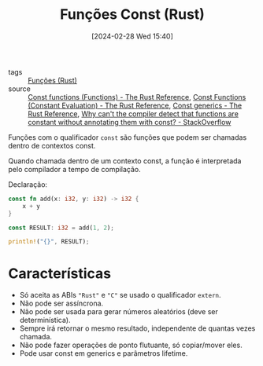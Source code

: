 :PROPERTIES:
:ID:       43ddca7a-953e-4bc3-9958-f00af677760a
:END:
#+title: Funções Const (Rust)
#+date: [2024-02-28 Wed 15:40]
- tags :: [[id:8c21413f-6d90-49cb-bd79-724e87ecc027][Funções (Rust)]]
- source :: [[https://doc.rust-lang.org/reference/items/functions.html#const-functions][Const functions (Functions) - The Rust Reference]], [[https://doc.rust-lang.org/reference/const_eval.html#const-functions][Const Functions (Constant Evaluation) - The Rust Reference]], [[https://doc.rust-lang.org/reference/items/generics.html#const-generics][Const generics - The Rust Reference]], [[https://stackoverflow.com/a/67941488][Why can't the compiler detect that functions are constant without annotating them with const? - StackOverflow]]

Funções com o qualificador ~const~ são funções que podem ser chamadas dentro de contextos const.

Quando chamada dentro de um contexto const, a função é interpretada pelo compilador a tempo de compilação.

Declaração:

#+begin_src rust
const fn add(x: i32, y: i32) -> i32 {
    x + y
}

const RESULT: i32 = add(1, 2);

println!("{}", RESULT);
#+end_src

#+RESULTS:
: 3

* Características
- Só aceita as ABIs ~"Rust"~ e ~"C"~ se usado o qualificador ~extern~.
- Não pode ser assíncrona.
- Não pode ser usada para gerar números aleatórios (deve ser determinística).
- Sempre irá retornar o mesmo resultado, independente de quantas vezes chamada.
- Não pode fazer operações de ponto flutuante, só copiar/mover eles.
- Pode usar const em generics e parâmetros lifetime.

